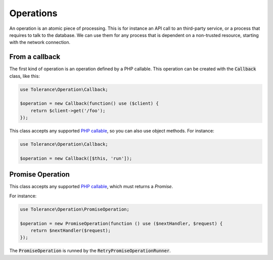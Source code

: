 Operations
==========

An operation is an atomic piece of processing. This is for instance an API call to an third-party service, or a process
that requires to talk to the database. We can use them for any process that is dependent on a non-trusted resource,
starting with the network connection.

From a callback
---------------

The first kind of operation is an operation defined by a PHP callable.
This operation can be created with the :code:`Callback` class, like this:

.. code-block:: php

    use Tolerance\Operation\Callback;

    $operation = new Callback(function() use ($client) {
        return $client->get('/foo');
    });

This class accepts any supported `PHP callable <http://php.net/manual/en/language.types.callable.php>`_, so you can also
use object methods. For instance:

.. code-block:: php

    use Tolerance\Operation\Callback;

    $operation = new Callback([$this, 'run']);


Promise Operation
-----------------

This class accepts any supported `PHP callable <http://php.net/manual/en/language.types.callable.php>`_, which must
returns a `Promise`.

For instance:

.. code-block:: php

    use Tolerance\Operation\PromiseOperation;

    $operation = new PromiseOperation(function () use ($nextHandler, $request) {
        return $nextHandler($request);
    });

The :code:`PromiseOperation` is runned by the :code:`RetryPromiseOperationRunner`.
